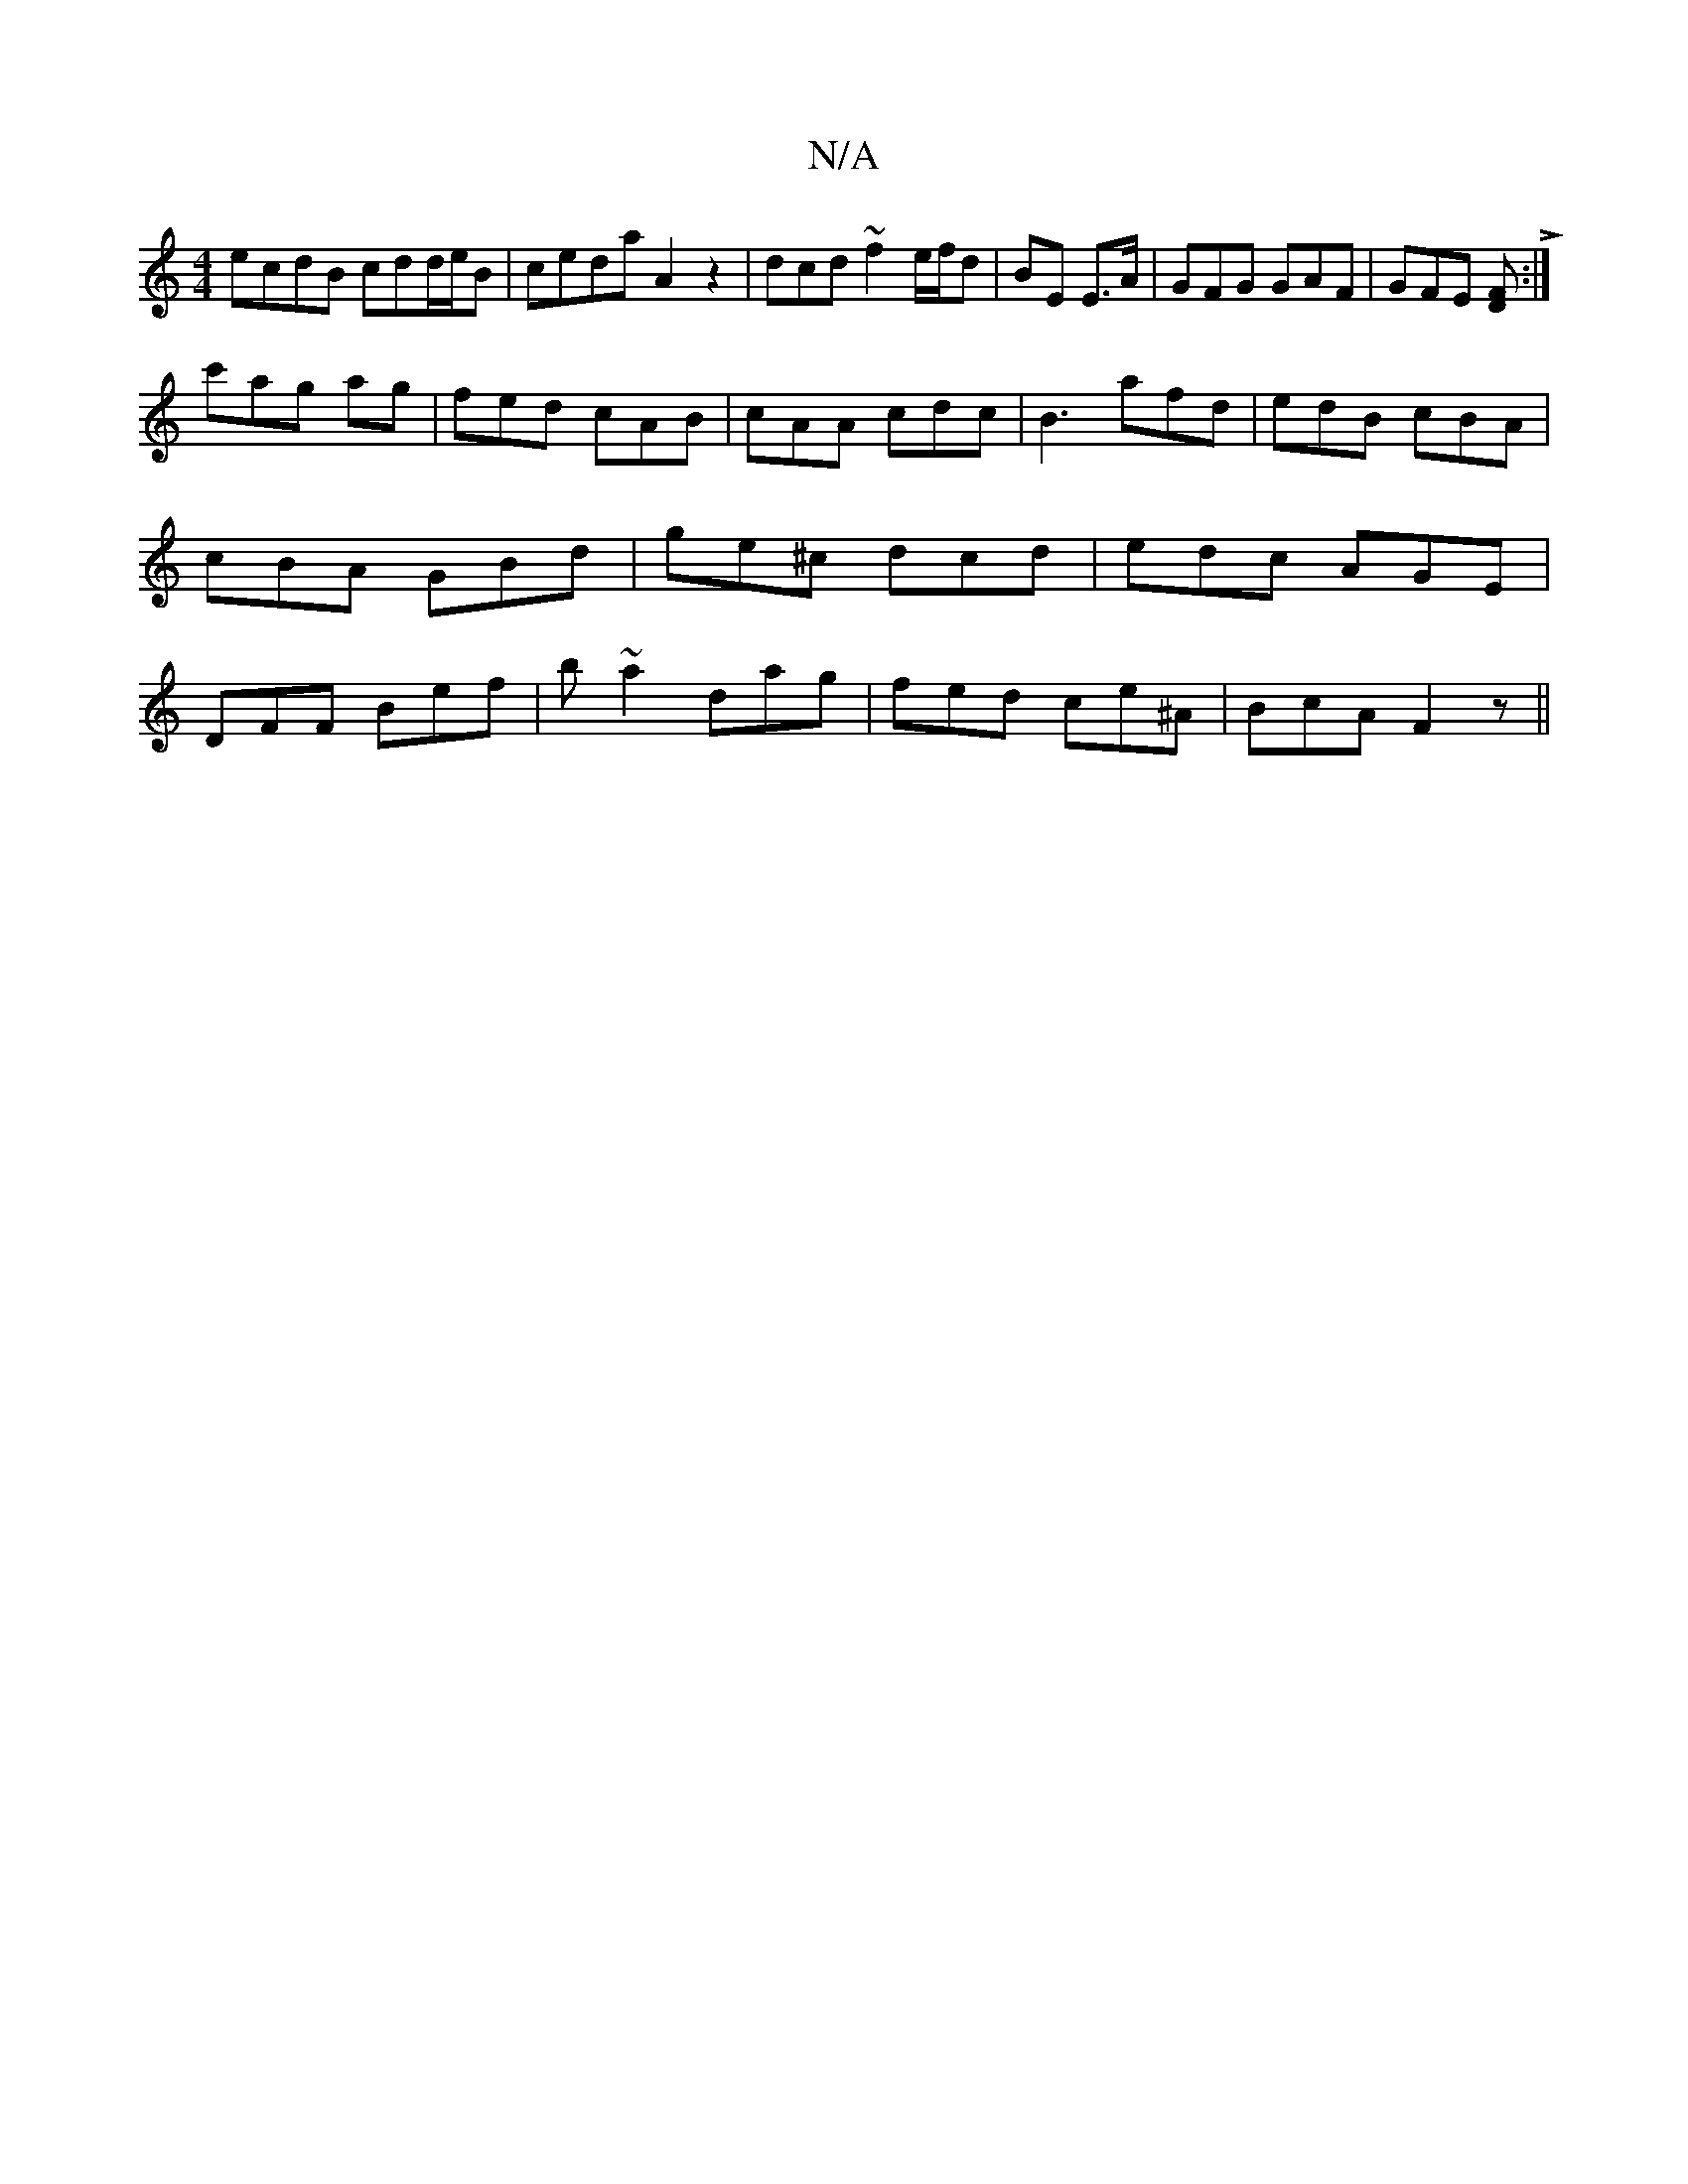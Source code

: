 X:1
T:N/A
M:4/4
R:N/A
K:Cmajor
ecdB cdd/e/B | ceda A2 z2 | dcd~f2e/f/d | BE E3/A/ | GFG GAF | GFE [FD]L:|
c'ag ag | fed cAB | cAA cdc | B3 afd | edB cBA | cBA GBd | ge^c dcd | edc AGE | DFF Bef | b~a2 dag | fed ce^A | BcA F2z ||

D